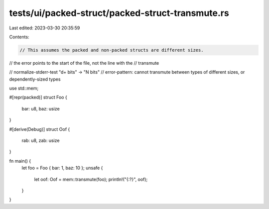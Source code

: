 tests/ui/packed-struct/packed-struct-transmute.rs
=================================================

Last edited: 2023-03-30 20:35:59

Contents:

.. code-block:: rs

    // This assumes the packed and non-packed structs are different sizes.

// the error points to the start of the file, not the line with the
// transmute

// normalize-stderr-test "\d+ bits" -> "N bits"
// error-pattern: cannot transmute between types of different sizes, or dependently-sized types

use std::mem;

#[repr(packed)]
struct Foo {
    bar: u8,
    baz: usize
}

#[derive(Debug)]
struct Oof {
    rab: u8,
    zab: usize
}

fn main() {
    let foo = Foo { bar: 1, baz: 10 };
    unsafe {
        let oof: Oof = mem::transmute(foo);
        println!("{:?}", oof);
    }
}


